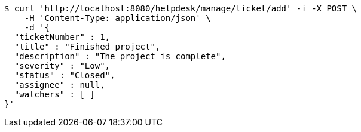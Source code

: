 [source,bash]
----
$ curl 'http://localhost:8080/helpdesk/manage/ticket/add' -i -X POST \
    -H 'Content-Type: application/json' \
    -d '{
  "ticketNumber" : 1,
  "title" : "Finished project",
  "description" : "The project is complete",
  "severity" : "Low",
  "status" : "Closed",
  "assignee" : null,
  "watchers" : [ ]
}'
----